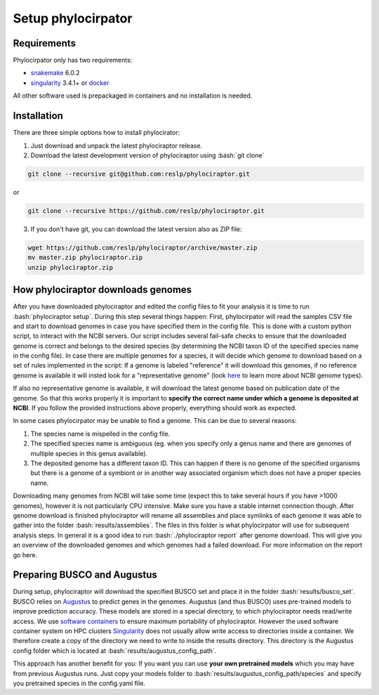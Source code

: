 .. role:: bash(code)
    :language: bash

.. _BUSCO: https://busco-archive.ezlab.org/
.. _YAML: https://en.wikipedia.org/wiki/YAML
.. _Augustus: http://bioinf.uni-greifswald.de/augustus/
.. _mafft: https://mafft.cbrc.jp/alignment/server/
.. _trimal: http://trimal.cgenomics.org/
.. _raxml-ng: https://github.com/amkozlov/raxml-ng
.. _iqtree: http://www.iqtree.org/
.. _astral: https://github.com/smirarab/ASTRAL
.. _NCBI Genome Browser: https://www.ncbi.nlm.nih.gov/genome/browse#!/overview/
.. _biomartr: https://github.com/ropensci/biomartr
.. _snakemake: https://snakemake.github.io/
.. _singularity: https://sylabs.io/
.. _docker: https://docker.com/

 
=====================
Setup phylocirpator
=====================

----------------
Requirements
----------------

Phylocirpator only has two requirements: 

* `snakemake`_ 6.0.2

* `singularity <https://sylabs.io/>`_ 3.4.1+ or `docker`_ 

All other software used is prepackaged in containers and no installation is needed.

----------------
Installation
----------------

There are three simple options how to install phylocirator:

1. Just download and unpack the latest phylociraptor release.

2. Download the latest development version of phylociraptor using :bash:`git clone`

.. code:: bash

   git clone --recursive git@github.com:reslp/phylociraptor.git

or

.. code:: bash

   git clone --recursive https://github.com/reslp/phylociraptor.git 

3. If you don't have git, you can download the latest version also as ZIP file:

.. code:: bash

   wget https://github.com/reslp/phylociraptor/archive/master.zip
   mv master.zip phylociraptor.zip
   unzip phylociraptor.zip

------------------------------------
How phylociraptor downloads genomes
------------------------------------

After you have downloaded phylociraptor and edited the config files to fit your analysis it is time to run :bash:`phylociraptor setup`. During this step several things happen: First, phylocirpator will read the samples CSV file and start to download genomes in case you have specified them in the config file. 
This is done with a custom python script, to interact with the NCBI servers. Our script includes several fail-safe checks to ensure that the downloaded genome is correct and belongs to the desired species (by determining the NCBI taxon ID of the specified species name in the config file).
In case there are multiple genomes for a species, it will decide which genome to download based on a set of rules implemented in the script: If a genome is labeled "reference" it will download this genomes, if no reference genome is available it will insted look for a "representative genome" (look `here <https://support.nlm.nih.gov/knowledgebase/article/KA-03578/en-us>`_ to learn more about NCBI genome types).

If also no representative genome is available, it will download the latest genome based on publication date of the genome. So that this works properly it is important to **specify the correct name under which a genome is deposited at NCBI**. If you follow the provided instructions above properly, everything should work as expected.  

In some cases phylocirpator may be unable to find a genome. This can be due to several reasons:

1. The species name is mispelled in the config file.
2. The specified species name is ambiguous (eg. when you specify only a genus name and there are genomes of multiple species in this genus available).
3. The deposited genome has a different taxon ID. This can happen if there is no genome of the specified organisms but there is a genome of a symbiont or in another way associated organism which does not have a proper species name.

Downloading many genomes from NCBI will take some time (expect this to take several hours if you have >1000 genomes), however it is not particularly CPU intensive. Make sure you have a stable internet connection though. After genome download is finished phylociraptor will rename all assemblies and place symlinks of each genome it was able to gather into the folder :bash:`results/assemblies`. The files in this folder is what phylocirpator will use for subsequent analysis steps.
In general it is a good idea to run :bash:`./phylociraptor report` after genome download. This will give you an overview of the downloaded genomes and which genomes had a failed download. For more information on the report go here.

-------------------------------
Preparing BUSCO and Augustus
-------------------------------

During setup, phylociraptor will download the specified BUSCO set and place it in the folder :bash:`results/busco_set`. BUSCO relies on `Augustus`_ to predict genes in the genomes. Augustus (and thus BUSCO) uses pre-trained models to improve prediction accuracy. These models are stored in a special directory, to which phylociraptor needs read/write access. We use `software containers <https://www.docker.com/resources/what-container>`_ to ensure maximum portability of phylociraptor. However the used software container system on HPC clusters `Singularity <https://sylabs.io/docs/>`_ does not usually allow write access to directories inside a container. We therefore create a copy of the directory we need to write to inside the results directory. This directory is the Augustus config folder which is located at :bash:`results/augustus_config_path`.

This approach has another benefit for you: If you want you can use **your own pretrained models** which you may have from previous Augustus runs. Just copy your models folder to :bash:`results/augustus_config_path/species` and specify you pretrained species in the config.yaml file.
